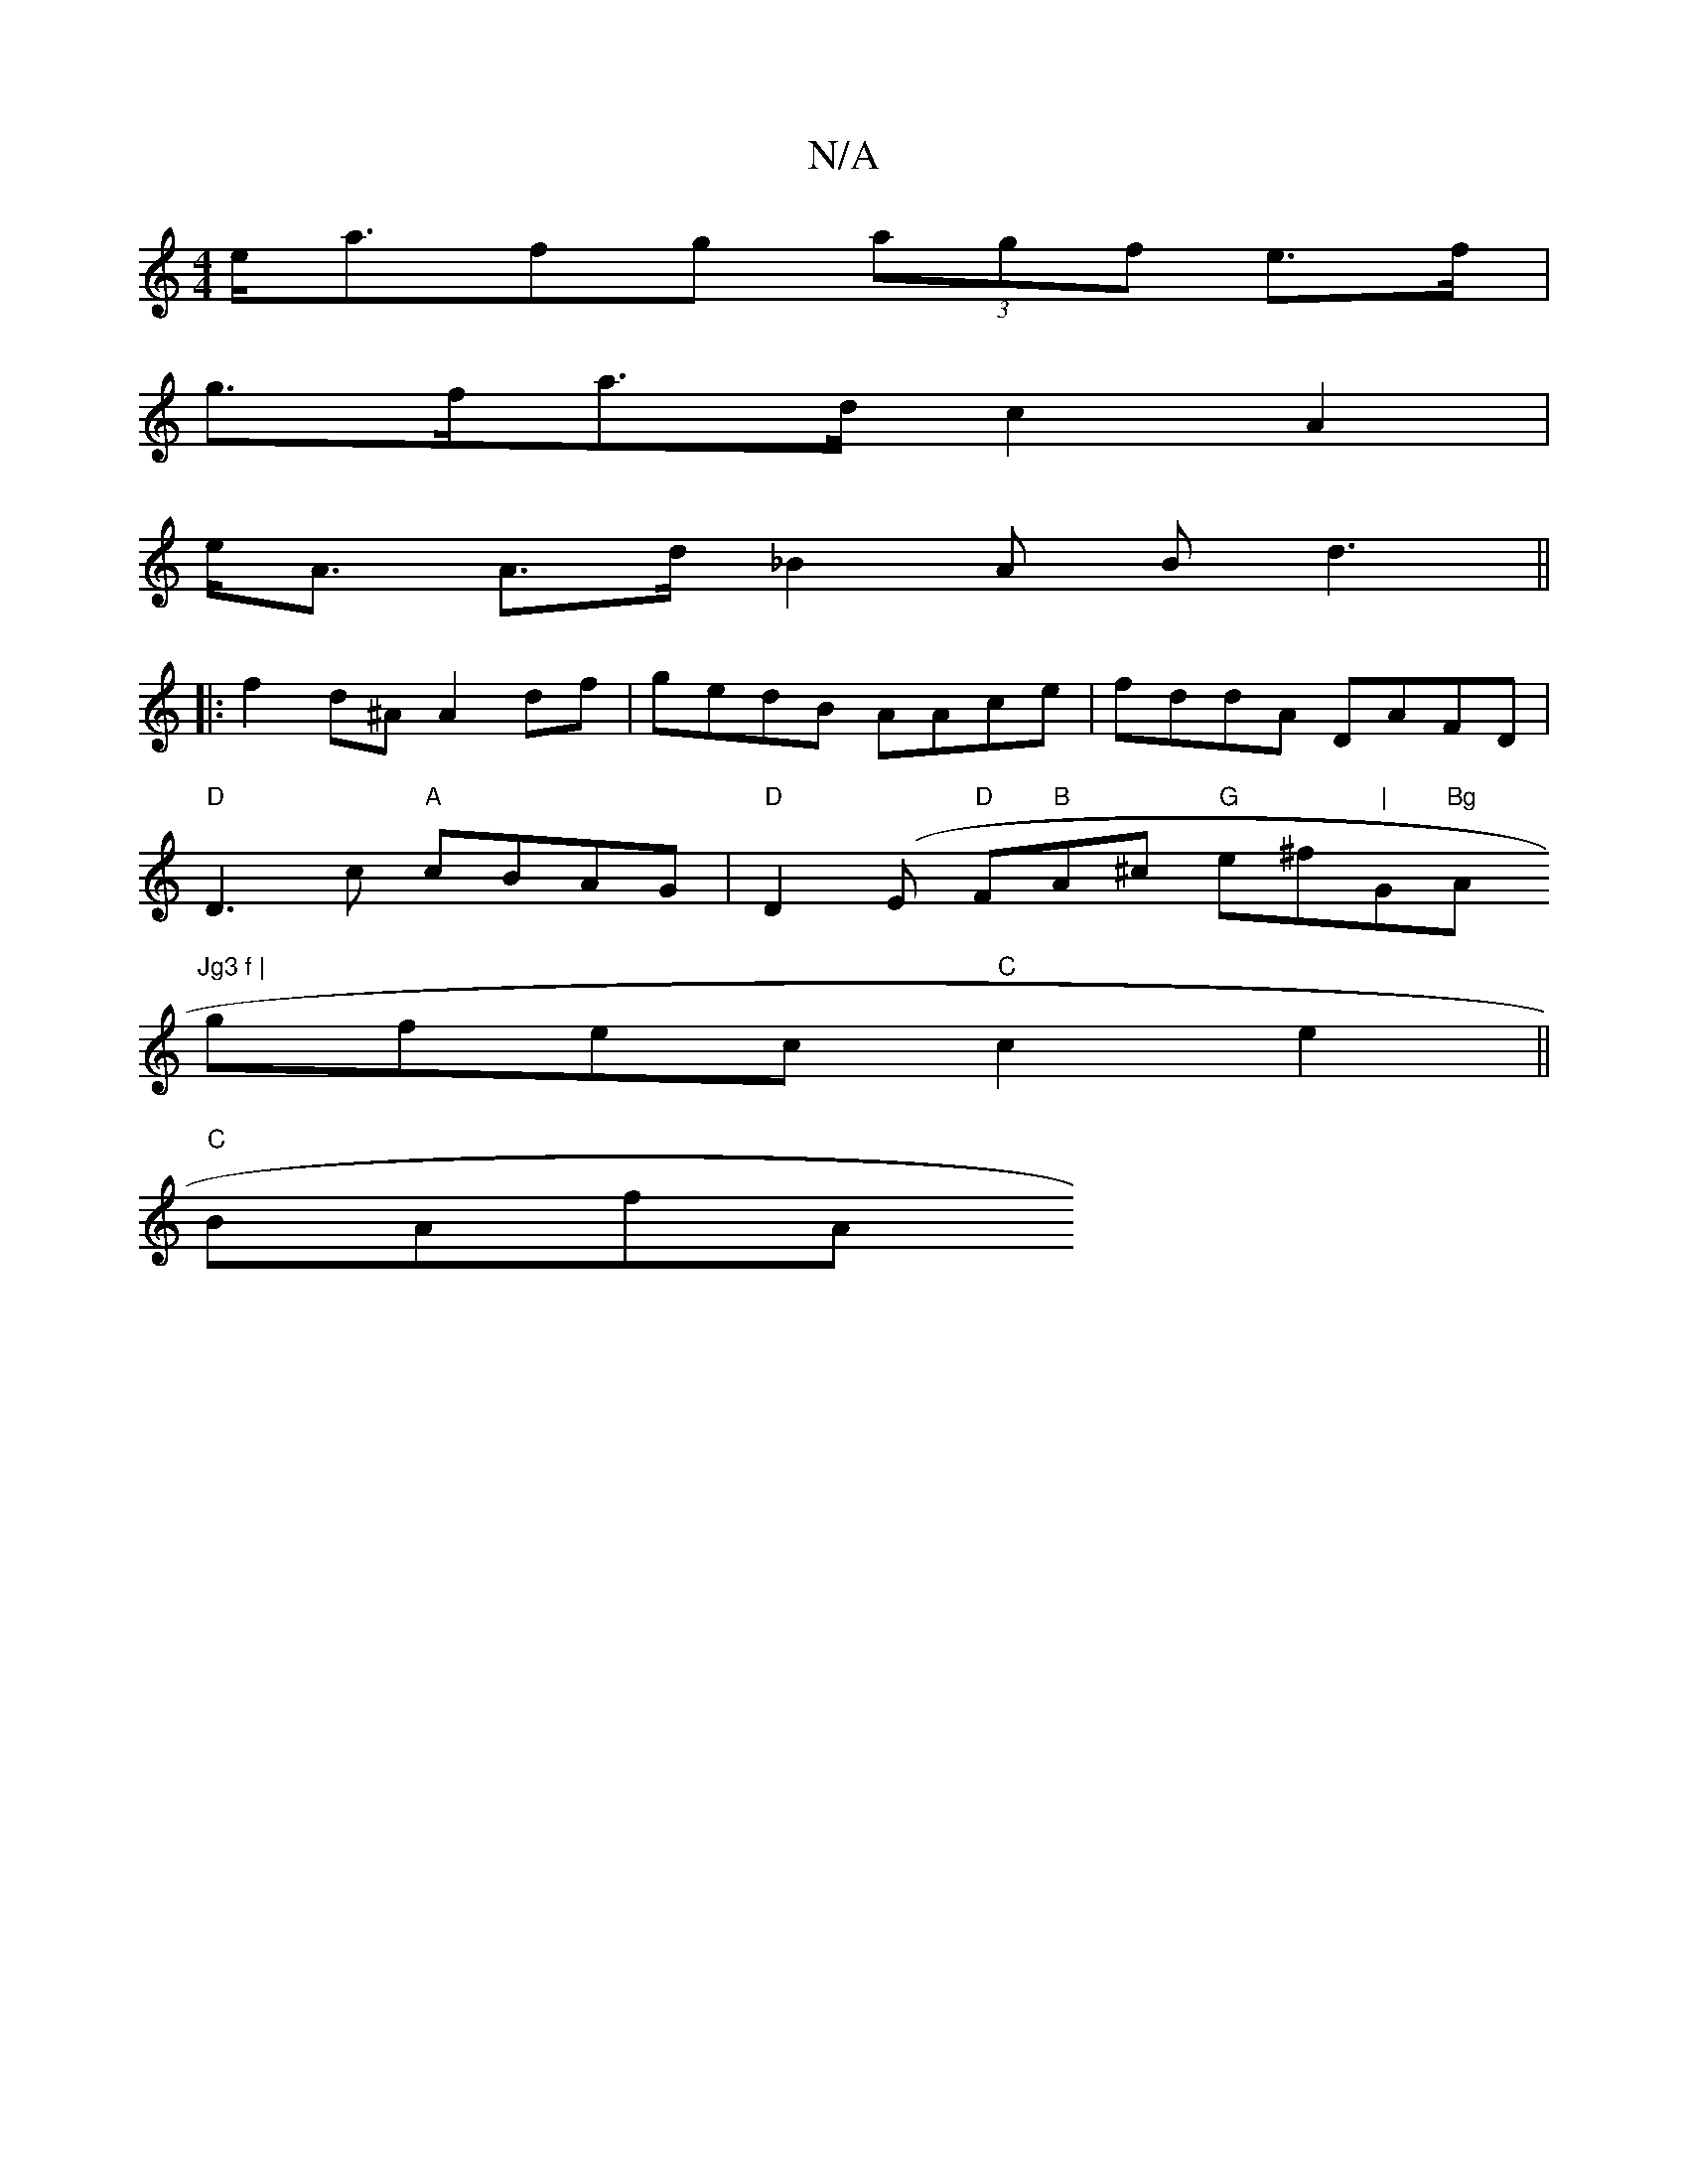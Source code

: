 X:1
T:N/A
M:4/4
R:N/A
K:Cmajor
e<afg (3agf e>f|
g>fa>d c2 A2 |
e<A A>d _B2 A B d3||
|:f2 d^A A2df|gedB AAce| fddA DAFD|
"D" D3 c "A"cBAG |"D" D2 (E "D"F"B"A^c "G"e^f"|"G"Bg "A"Jg3 f |
gfec "C"c2 e2||
"C" BAfA"c'aa fb | bgfe fdaf | 